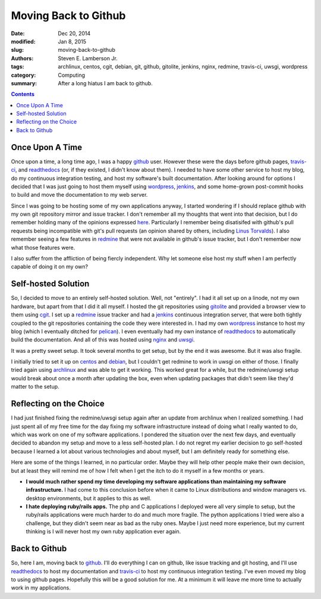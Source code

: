 Moving Back to Github
#####################

:date: Dec 20, 2014 
:modified: Jan 8, 2015
:slug: moving-back-to-github
:authors: Steven E. Lamberson Jr.
:tags: archlinux, centos, cgit, debian, git, github, gitolite, jenkins, nginx, redmine, travis-ci, uwsgi, wordpress
:category: Computing
:summary: After a long hiatus I am back to github.

.. contents::

.. image:: {filename}/images/Octocat.png
	   :width: 150px
	   :align: left

Once Upon A Time
----------------

Once upon a time, a long time ago, I was a happy github_ user.  However these
were the days before github pages, travis-ci_, and readthedocs_ (or, if they
existed, I didn't know about them).  I needed to have some other service to
host my blog, do my continuous integration testing, and host my software's
built documentation.  After looking around for options I decided that I was
just going to host them myself using wordpress_, jenkins_, and some home-grown
post-commit hooks to build and move the documentation to my web server.

Since I was going to be hosting some of my own applications anyway, I started
wondering if I should replace github with my own git repository mirror and
issue tracker.  I don't remember all my thoughts that went into that decision,
but I do remember holding many of the opinions expressed here_.  Particularly I
remember being disatisifed with github's pull requests being incompatible with
git's pull requests (an opinion shared by others, including `Linus Torvalds`_).  I also remember seeing a few features in redmine_ that were not available in github's issue tracker, but I don't remember now what those features were.

I also suffer from the affliction of being fiercly independent.  Why let
someone else host my stuff when I am perfectly capable of doing it on my own?

Self-hosted Solution
--------------------

So, I decided to move to an entirely self-hosted solution.  Well, not
"entirely".  I had it all set up on a linode, not my own hardware, but apart
from that I did it all myself.  I hosted the git repositories using gitolite_
and provided a browser view to them using cgit_.  I set up a redmine_ issue
tracker and had a jenkins_ continuous integration server, that were both
tightly coupled to the git repositories containing the code they were
interested in.  I had my own wordpress_ instance to host my blog (which I
eventually ditched for pelican_).  I even eventually had my own instance of
readthedocs_ to automatically build the documentation.  And all of this was
hosted using nginx_ and uwsgi_.

It was a pretty sweet setup.  It took several months to get setup, but by the
end it was awesome.  But it was also fragile.

I initially tried to set it up on centos_ and debian_, but I couldn't get
redmine to work in uwsgi on either of those.  I finally tried again using
archlinux_ and was able to get it working.  This worked great for a while, but
the redmine/uwsgi setup would break about once a month after updating the box,
even when updating packages that didn't seem like they'd matter to the setup.


Reflecting on the Choice
------------------------

I had just finished fixing the redmine/uwsgi setup again after an update from
archlinux when I realized something.  I had just spent all of my free time for
the day fixing my software infrastructure instead of doing what I really wanted
to do, which was work on one of my software applications.  I pondered the
situation over the next few days, and eventually decided to abandon my setup
and move to a less self-hosted plan.  I do not regret my earlier decision to go
self-hosted because I learned a lot about various technologies and about
myself, but I am definitely ready for something else.

Here are some of the things I learned, in no particular order.  Maybe they will
help other people make their own decision, but at least they will remind me of
how I felt when I get the itch to do it myself in a few months or years.

- **I would much rather spend my time developing my software applications than
  maintaining my software infrastructure.** I had come to this conclusion
  before when it came to Linux distributions and window managers vs. desktop
  environments, but it applies to this as well.

- **I hate deploying ruby/rails apps.**  The php and C applications I deployed
  were all very simple to setup, but the ruby/rails applications were much
  harder to do and much more fragile.  The python applications I tried were
  also a challenge, but they didn't seem near as bad as the ruby ones.  Maybe I
  just need more experience, but my current thinking is I will never host my
  own ruby application ever again.

Back to Github
--------------

So, here I am, moving back to github_.  I'll do everything I can on github,
like issue tracking and git hosting, and I'll use readthedocs_ to host my
documentation and travis-ci_ to host my continuous integration testing.  I've
even moved my blog to using github pages.  Hopefully this will be a good
solution for me.  At a minimum it will leave me more time to actually work in
my applications.

.. _archlinux: https://www.archlinux.org/
.. _centos: http://centos.org/
.. _cgit: http://git.zx2c4.com/cgit/about/
.. _debian: https://www.debian.org/
.. _github: https://github.com
.. _gitolite: http://gitolite.com/gitolite/
.. _here: http://bytbox.net/blog/2012/08/leaving-github.html
.. _jenkins: http://jenkins-ci.org/
.. _Linus Torvalds: https://github.com/torvalds/linux/pull/17#issuecomment-5654674
.. _nginx: http://nginx.org/en/
.. _pelican: http://blog.getpelican.com/
.. _readthedocs: https://readthedocs.org/
.. _redmine: http://www.redmine.org/
.. _travis-ci: https://travis-ci.org/
.. _uwsgi: https://uwsgi-docs.readthedocs.org/en/latest/
.. _wordpress: https://wordpress.org/
